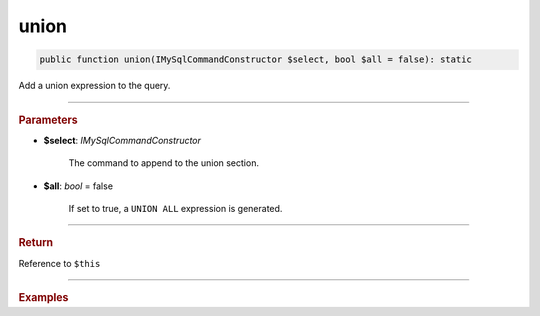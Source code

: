 .. _select_union:

=====
union
=====

.. code-block:: php
	
	public function union(IMySqlCommandConstructor $select, bool $all = false): static

Add a union expression to the query.

----------

.. rubric:: Parameters

* **$select**: *IMySqlCommandConstructor*

	The command to append to the union section.

* **$all**: *bool* = false

	If set to true, a ``UNION ALL`` expression is generated.

----------

.. rubric:: Return
	
Reference to ``$this``

----------

.. rubric:: Examples


.. code-block:: php
	:linenos:
	
	$select1 = $mysql->getConnector()->select();
	$select2 = $mysql->getConnector()->select();
	$select3 = $mysql->getConnector()->select();
	
	$select1
		->column('Id')
		->from('User')
		->byFields([
			'IsBanned'		=> false,
			'IsLoggedIn'	=> true
		]);
	
	$select2
		->column('0')
		->from('Dual');
	
	$select3
		->column('Id')
		->from('Account')
		->byField('Disabled', true)
		->union($select1)
		->union($select2);

	// (SELECT Id FROM Account WHERE Disabled=? ) UNION 
	// (SELECT Id FROM User WHERE IsBanned=? AND IsLoggedIn=? ) UNION 
	// (SELECT 0 FROM Dual ) 
	// Bind: [true, false, true]